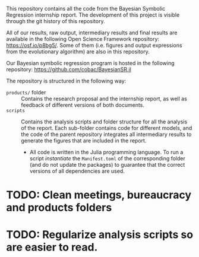 This repository contains all the code from the Bayesian Symbolic Regression internship report. The development of this project is visible through the git history of this repository.

All of our results, raw output, intermediary results and final results are available in the following Open Science Framework repository: https://osf.io/p8bg5/. Some of them (i.e. figures and output expressions from the evolutionary algorithm) are also in this repository.

Our Bayesian symbolic regression program is hosted in the following repository: [[https://github.com/cobac/BayesianSR.jl]]

The repository is structured in the following way:

- =products/= folder :: Contains the research proposal and the internship report, as well as feedback of different versions of both documents.
- =scripts= :: Contains the analysis scripts and folder structure for all the analysis of the report. Each sub-folder contains code for different models, and the code of the parent repository integrates all intermediary results to generate the figures that are included in the report.
  - All code is written in the Julia programming language. To run a script /instantiate/ the =Manifest.toml= of the corresponding folder (and do not update the packages) to guarantee that the correct versions of all dependencies are used.

* TODO: Clean meetings, bureaucracy and products folders

* TODO: Regularize analysis scripts so are easier to read.
